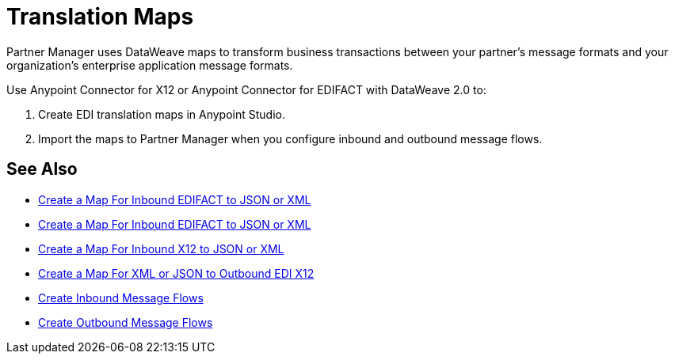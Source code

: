 = Translation Maps

Partner Manager uses DataWeave maps to transform business transactions between your partner's message formats and your organization’s enterprise application message formats.

Use Anypoint Connector for X12 or Anypoint Connector for EDIFACT with DataWeave 2.0 to:

. Create EDI translation maps in Anypoint Studio.
. Import the maps to Partner Manager when you configure inbound and outbound message flows.

== See Also

* xref:create-map-inbound-edifact-json-xml.adoc[Create a Map For Inbound EDIFACT to JSON or XML]
* xref:create-map-inbound-edifact-json-xml.adoc[Create a Map For Inbound EDIFACT to JSON or XML]
* xref:create-map-inbound-x12-json-xml.adoc[Create a Map For Inbound X12 to JSON or XML]
* xref:create-map-json-xml-to-outbound-x12.adoc[Create a Map For XML or JSON to Outbound EDI X12]
* xref:configure-message-flows.adoc[Create Inbound Message Flows]
* xref:create-outbound-message-flow.adoc[Create Outbound Message Flows]
